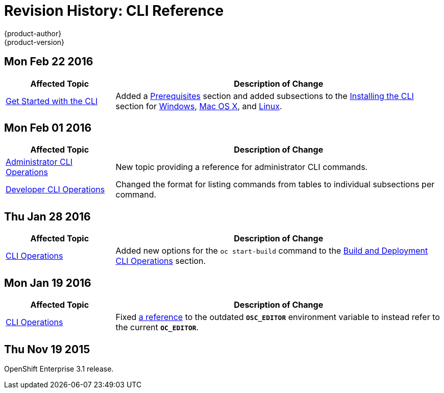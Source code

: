 = Revision History: CLI Reference
{product-author}
{product-version}
:data-uri:
:icons:
:experimental:

== Mon Feb 22 2016

//tag::cli_reference_mon_feb_22_2016[]
[cols="1,3",options="header"]
|===

|Affected Topic |Description of Change

|link:../cli_reference/get_started_cli.html[Get Started with the CLI]
|Added a link:../cli_reference/get_started_cli.html#cli-prereqs[Prerequisites] section and added subsections to the link:../cli_reference/get_started_cli.html#installing-the-cli[Installing the CLI] section for link:../cli_reference/get_started_cli.html#cli-windows[Windows], link:../cli_reference/get_started_cli.html#cli-mac[Mac OS X], and link:../cli_reference/get_started_cli.html#cli-linux[Linux].

|===
// end::cli_reference_mon_feb_22_2016[]

== Mon Feb 01 2016

//tag::cli_reference_mon_feb_01_2016[]
[cols="1,3",options="header"]
|===

|Affected Topic |Description of Change

|link:../cli_reference/admin_cli_operations.html[Administrator CLI Operations]
|New topic providing a reference for administrator CLI commands.

|link:../cli_reference/basic_cli_operations.html[Developer CLI Operations]
|Changed the format for listing commands from tables to individual subsections
per command.

|===
// end::cli_reference_mon_feb_01_2016[]

== Thu Jan 28 2016

// tag::cli_reference_thu_jan_28_2016[]
[cols="1,3",options="header"]
|===

|Affected Topic |Description of Change

|link:../cli_reference/basic_cli_operations.html[CLI Operations]
|Added new options for the `oc start-build` command to the
link:../cli_reference/basic_cli_operations.html#build-and-deployment-cli-operations[Build
and Deployment CLI Operations] section.
|===
// end::cli_reference_thu_jan_28_2016[]

== Mon Jan 19 2016

// tag::cli_reference_mon_jan_19_2016[]
[cols="1,3",options="header"]
|===

|Affected Topic |Description of Change

|link:../cli_reference/basic_cli_operations.html[CLI Operations]
|Fixed
link:../cli_reference/basic_cli_operations.html#application-modification-cli-operations[a
reference] to the outdated `*OSC_EDITOR*` environment variable to instead refer
to the current `*OC_EDITOR*`.
|===
// end::cli_reference_mon_jan_19_2016[]

== Thu Nov 19 2015

OpenShift Enterprise 3.1 release.
